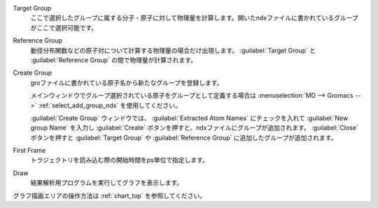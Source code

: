
Target Group
   ここで選択したグループに属する分子・原子に対して物理量を計算します。開いたndxファイルに書かれているグループがここで選択可能です。
Reference Group
   動径分布関数などの原子対について計算する物理量の場合だけ出現します。 :guilabel:`Target Group` と :guilabel:`Reference Group` の間で物理量が計算されます。
Create Group
   groファイルに書かれている原子名から新たなグループを登録します。
   
   メインウィンドウでグループ選択されている原子をグループとして定義する場合は :menuselection:`MD --> Gromacs -->` :ref:`select_add_group_ndx` を使用してください。
   
   :guilabel:`Create Group` ウィンドウでは、 :guilabel:`Extracted Atom Names` にチェックを入れて :guilabel:`New group Name` を入力し :guilabel:`Create` ボタンを押すと、ndxファイルにグループが追加されます。
   :guilabel:`Close` ボタンを押すと :guilabel:`Target Group` や :guilabel:`Reference Group` に追加したグループが追加されます。
First Frame
   トラジェクトリを読み込む際の開始時間をps単位で指定します。
Draw
   結果解析用プログラムを実行してグラフを表示します。

グラフ描画エリアの操作方法は :ref:`chart_top` を参照してください。

    
